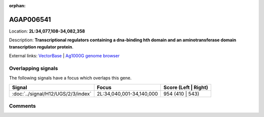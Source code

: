 :orphan:



AGAP006541
==========

Location: **2L:34,077,108-34,082,358**



Description: **Transcriptional regulators containing a dna-binding hth domain and an aminotransferase domain transcription regulator protein**.

External links:
`VectorBase <https://www.vectorbase.org/Anopheles_gambiae/Gene/Summary?g=AGAP006541>`_ |
`Ag1000G genome browser <https://www.malariagen.net/apps/ag1000g/phase1-AR3/index.html?genome_region=2L:34077108-34082358#genomebrowser>`_

Overlapping signals
-------------------

The following signals have a focus which overlaps this gene.

.. cssclass:: table-hover
.. csv-table::
    :widths: auto
    :header: Signal,Focus,Score (Left | Right)

    :doc:`../signal/H12/UGS/2/3/index`, "2L:34,040,001-34,140,000", 954 (410 | 543)
    





Comments
--------


.. raw:: html

    <div id="disqus_thread"></div>
    <script>
    
    var disqus_config = function () {
        this.page.identifier = '/gene/{{ gene.id }}';
    };
    
    (function() { // DON'T EDIT BELOW THIS LINE
    var d = document, s = d.createElement('script');
    s.src = 'https://agam-selection-atlas.disqus.com/embed.js';
    s.setAttribute('data-timestamp', +new Date());
    (d.head || d.body).appendChild(s);
    })();
    </script>
    <noscript>Please enable JavaScript to view the <a href="https://disqus.com/?ref_noscript">comments.</a></noscript>


